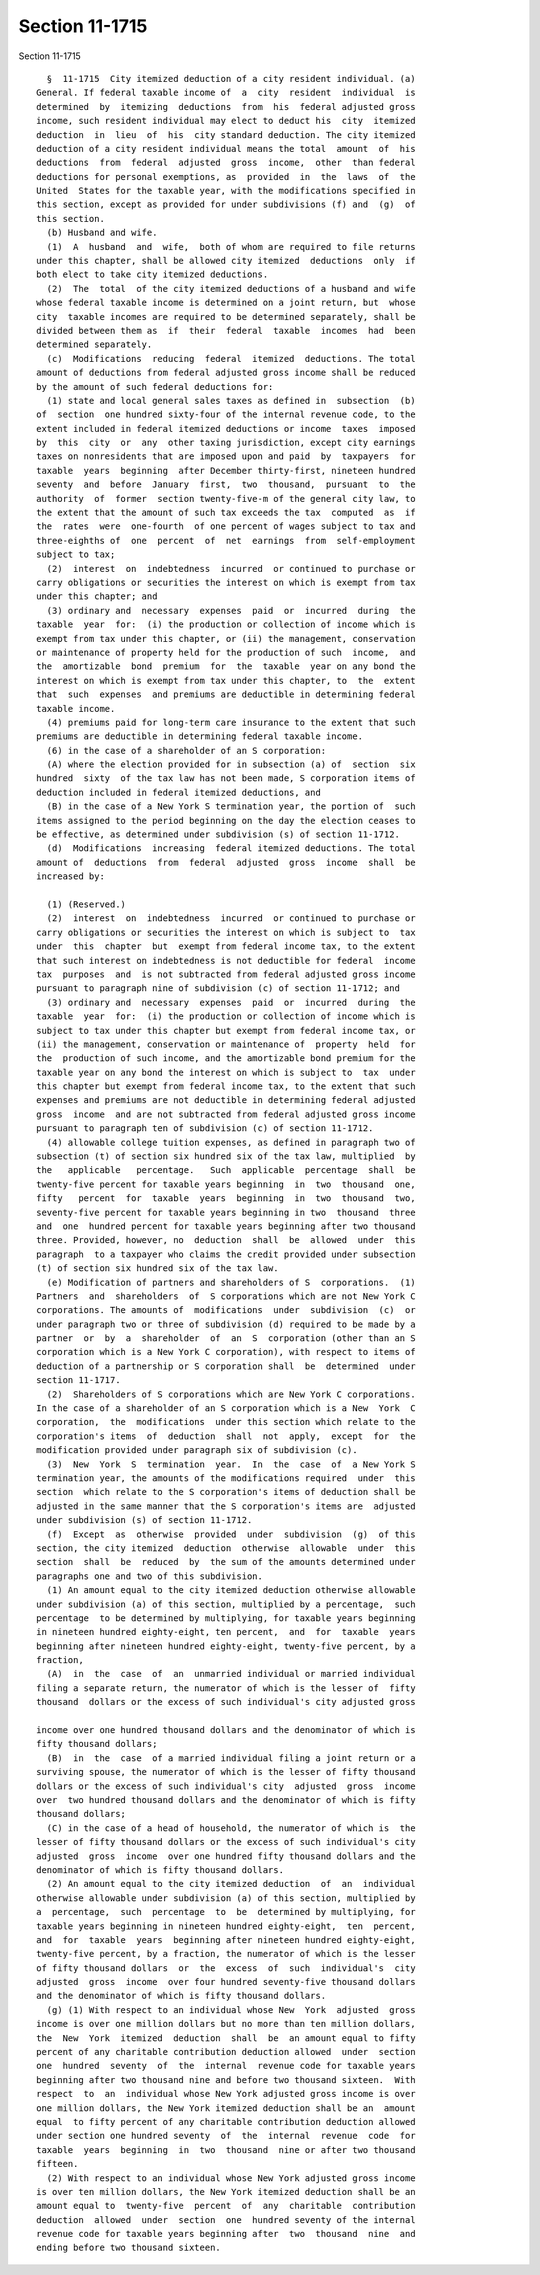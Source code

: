 Section 11-1715
===============

Section 11-1715 ::    
        
     
        §  11-1715  City itemized deduction of a city resident individual. (a)
      General. If federal taxable income of  a  city  resident  individual  is
      determined  by  itemizing  deductions  from  his  federal adjusted gross
      income, such resident individual may elect to deduct his  city  itemized
      deduction  in  lieu  of  his  city standard deduction. The city itemized
      deduction of a city resident individual means the total  amount  of  his
      deductions  from  federal  adjusted  gross  income,  other  than federal
      deductions for personal exemptions, as  provided  in  the  laws  of  the
      United  States for the taxable year, with the modifications specified in
      this section, except as provided for under subdivisions (f) and  (g)  of
      this section.
        (b) Husband and wife.
        (1)  A  husband  and  wife,  both of whom are required to file returns
      under this chapter, shall be allowed city itemized  deductions  only  if
      both elect to take city itemized deductions.
        (2)  The  total  of the city itemized deductions of a husband and wife
      whose federal taxable income is determined on a joint return, but  whose
      city  taxable incomes are required to be determined separately, shall be
      divided between them as  if  their  federal  taxable  incomes  had  been
      determined separately.
        (c)  Modifications  reducing  federal  itemized  deductions. The total
      amount of deductions from federal adjusted gross income shall be reduced
      by the amount of such federal deductions for:
        (1) state and local general sales taxes as defined in  subsection  (b)
      of  section  one hundred sixty-four of the internal revenue code, to the
      extent included in federal itemized deductions or income  taxes  imposed
      by  this  city  or  any  other taxing jurisdiction, except city earnings
      taxes on nonresidents that are imposed upon and paid  by  taxpayers  for
      taxable  years  beginning  after December thirty-first, nineteen hundred
      seventy  and  before  January  first,  two  thousand,  pursuant  to  the
      authority  of  former  section twenty-five-m of the general city law, to
      the extent that the amount of such tax exceeds the tax  computed  as  if
      the  rates  were  one-fourth  of one percent of wages subject to tax and
      three-eighths of  one  percent  of  net  earnings  from  self-employment
      subject to tax;
        (2)  interest  on  indebtedness  incurred  or continued to purchase or
      carry obligations or securities the interest on which is exempt from tax
      under this chapter; and
        (3) ordinary and  necessary  expenses  paid  or  incurred  during  the
      taxable  year  for:  (i) the production or collection of income which is
      exempt from tax under this chapter, or (ii) the management, conservation
      or maintenance of property held for the production of such  income,  and
      the  amortizable  bond  premium  for  the  taxable  year on any bond the
      interest on which is exempt from tax under this chapter, to  the  extent
      that  such  expenses  and premiums are deductible in determining federal
      taxable income.
        (4) premiums paid for long-term care insurance to the extent that such
      premiums are deductible in determining federal taxable income.
        (6) in the case of a shareholder of an S corporation:
        (A) where the election provided for in subsection (a) of  section  six
      hundred  sixty  of the tax law has not been made, S corporation items of
      deduction included in federal itemized deductions, and
        (B) in the case of a New York S termination year, the portion of  such
      items assigned to the period beginning on the day the election ceases to
      be effective, as determined under subdivision (s) of section 11-1712.
        (d)  Modifications  increasing  federal itemized deductions. The total
      amount of  deductions  from  federal  adjusted  gross  income  shall  be
      increased by:
    
        (1) (Reserved.)
        (2)  interest  on  indebtedness  incurred  or continued to purchase or
      carry obligations or securities the interest on which is subject to  tax
      under  this  chapter  but  exempt from federal income tax, to the extent
      that such interest on indebtedness is not deductible for federal  income
      tax  purposes  and  is not subtracted from federal adjusted gross income
      pursuant to paragraph nine of subdivision (c) of section 11-1712; and
        (3) ordinary and  necessary  expenses  paid  or  incurred  during  the
      taxable  year  for:  (i) the production or collection of income which is
      subject to tax under this chapter but exempt from federal income tax, or
      (ii) the management, conservation or maintenance of  property  held  for
      the  production of such income, and the amortizable bond premium for the
      taxable year on any bond the interest on which is subject to  tax  under
      this chapter but exempt from federal income tax, to the extent that such
      expenses and premiums are not deductible in determining federal adjusted
      gross  income  and are not subtracted from federal adjusted gross income
      pursuant to paragraph ten of subdivision (c) of section 11-1712.
        (4) allowable college tuition expenses, as defined in paragraph two of
      subsection (t) of section six hundred six of the tax law, multiplied  by
      the   applicable   percentage.   Such  applicable  percentage  shall  be
      twenty-five percent for taxable years beginning  in  two  thousand  one,
      fifty   percent  for  taxable  years  beginning  in  two  thousand  two,
      seventy-five percent for taxable years beginning in two  thousand  three
      and  one  hundred percent for taxable years beginning after two thousand
      three. Provided, however, no  deduction  shall  be  allowed  under  this
      paragraph  to a taxpayer who claims the credit provided under subsection
      (t) of section six hundred six of the tax law.
        (e) Modification of partners and shareholders of S  corporations.  (1)
      Partners  and  shareholders  of  S corporations which are not New York C
      corporations. The amounts of  modifications  under  subdivision  (c)  or
      under paragraph two or three of subdivision (d) required to be made by a
      partner  or  by  a  shareholder  of  an  S  corporation (other than an S
      corporation which is a New York C corporation), with respect to items of
      deduction of a partnership or S corporation shall  be  determined  under
      section 11-1717.
        (2)  Shareholders of S corporations which are New York C corporations.
      In the case of a shareholder of an S corporation which is a New  York  C
      corporation,  the  modifications  under this section which relate to the
      corporation's items  of  deduction  shall  not  apply,  except  for  the
      modification provided under paragraph six of subdivision (c).
        (3)  New  York  S  termination  year.  In  the  case  of  a New York S
      termination year, the amounts of the modifications required  under  this
      section  which relate to the S corporation's items of deduction shall be
      adjusted in the same manner that the S corporation's items are  adjusted
      under subdivision (s) of section 11-1712.
        (f)  Except  as  otherwise  provided  under  subdivision  (g)  of this
      section, the city itemized  deduction  otherwise  allowable  under  this
      section  shall  be  reduced  by  the sum of the amounts determined under
      paragraphs one and two of this subdivision.
        (1) An amount equal to the city itemized deduction otherwise allowable
      under subdivision (a) of this section, multiplied by a percentage,  such
      percentage  to be determined by multiplying, for taxable years beginning
      in nineteen hundred eighty-eight, ten percent,  and  for  taxable  years
      beginning after nineteen hundred eighty-eight, twenty-five percent, by a
      fraction,
        (A)  in  the  case  of  an  unmarried individual or married individual
      filing a separate return, the numerator of which is the lesser of  fifty
      thousand  dollars or the excess of such individual's city adjusted gross
    
      income over one hundred thousand dollars and the denominator of which is
      fifty thousand dollars;
        (B)  in  the  case  of a married individual filing a joint return or a
      surviving spouse, the numerator of which is the lesser of fifty thousand
      dollars or the excess of such individual's city  adjusted  gross  income
      over  two hundred thousand dollars and the denominator of which is fifty
      thousand dollars;
        (C) in the case of a head of household, the numerator of which is  the
      lesser of fifty thousand dollars or the excess of such individual's city
      adjusted  gross  income  over one hundred fifty thousand dollars and the
      denominator of which is fifty thousand dollars.
        (2) An amount equal to the city itemized deduction  of  an  individual
      otherwise allowable under subdivision (a) of this section, multiplied by
      a  percentage,  such  percentage  to  be  determined by multiplying, for
      taxable years beginning in nineteen hundred eighty-eight,  ten  percent,
      and  for  taxable  years  beginning after nineteen hundred eighty-eight,
      twenty-five percent, by a fraction, the numerator of which is the lesser
      of fifty thousand dollars  or  the  excess  of  such  individual's  city
      adjusted  gross  income  over four hundred seventy-five thousand dollars
      and the denominator of which is fifty thousand dollars.
        (g) (1) With respect to an individual whose New  York  adjusted  gross
      income is over one million dollars but no more than ten million dollars,
      the  New  York  itemized  deduction  shall  be  an amount equal to fifty
      percent of any charitable contribution deduction allowed  under  section
      one  hundred  seventy  of  the  internal  revenue code for taxable years
      beginning after two thousand nine and before two thousand sixteen.  With
      respect  to  an  individual whose New York adjusted gross income is over
      one million dollars, the New York itemized deduction shall be an  amount
      equal  to fifty percent of any charitable contribution deduction allowed
      under section one hundred seventy  of  the  internal  revenue  code  for
      taxable  years  beginning  in  two  thousand  nine or after two thousand
      fifteen.
        (2) With respect to an individual whose New York adjusted gross income
      is over ten million dollars, the New York itemized deduction shall be an
      amount equal to  twenty-five  percent  of  any  charitable  contribution
      deduction  allowed  under  section  one  hundred seventy of the internal
      revenue code for taxable years beginning after  two  thousand  nine  and
      ending before two thousand sixteen.
    
    
    
    
    
    
    